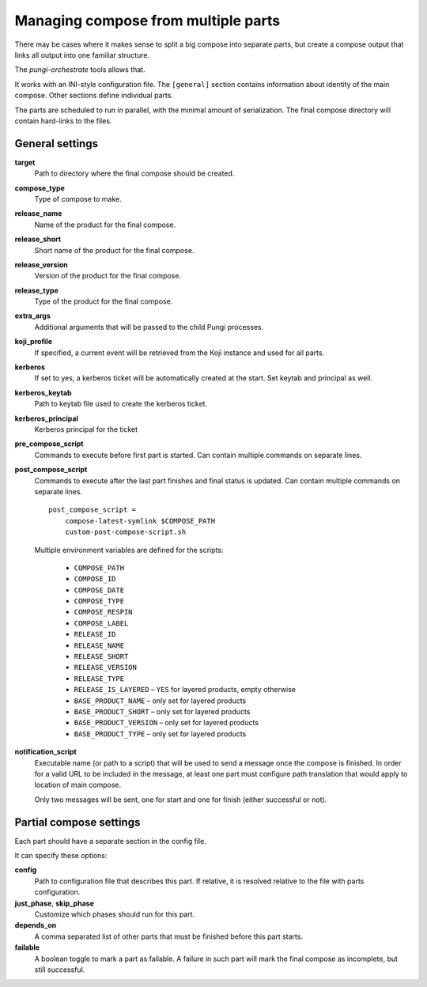 .. _multi_compose:

Managing compose from multiple parts
====================================

There may be cases where it makes sense to split a big compose into separate
parts, but create a compose output that links all output into one familiar
structure.

The `pungi-orchestrate` tools allows that.

It works with an INI-style configuration file. The ``[general]`` section
contains information about identity of the main compose. Other sections define
individual parts.

The parts are scheduled to run in parallel, with the minimal amount of
serialization. The final compose directory will contain hard-links to the
files.


General settings
----------------

**target**
   Path to directory where the final compose should be created.
**compose_type**
   Type of compose to make.
**release_name**
   Name of the product for the final compose.
**release_short**
   Short name of the product for the final compose.
**release_version**
   Version of the product for the final compose.
**release_type**
   Type of the product for the final compose.
**extra_args**
   Additional arguments that will be passed to the child Pungi processes.
**koji_profile**
   If specified, a current event will be retrieved from the Koji instance and
   used for all parts.

**kerberos**
   If set to yes, a kerberos ticket will be automatically created at the start.
   Set keytab and principal as well.
**kerberos_keytab**
   Path to keytab file used to create the kerberos ticket.
**kerberos_principal**
   Kerberos principal for the ticket

**pre_compose_script**
   Commands to execute before first part is started. Can contain multiple
   commands on separate lines.
**post_compose_script**
   Commands to execute after the last part finishes and final status is
   updated. Can contain multiple commands on separate lines. ::

      post_compose_script =
          compose-latest-symlink $COMPOSE_PATH
          custom-post-compose-script.sh

   Multiple environment variables are defined for the scripts:

    * ``COMPOSE_PATH``
    * ``COMPOSE_ID``
    * ``COMPOSE_DATE``
    * ``COMPOSE_TYPE``
    * ``COMPOSE_RESPIN``
    * ``COMPOSE_LABEL``
    * ``RELEASE_ID``
    * ``RELEASE_NAME``
    * ``RELEASE_SHORT``
    * ``RELEASE_VERSION``
    * ``RELEASE_TYPE``
    * ``RELEASE_IS_LAYERED`` – ``YES`` for layered products, empty otherwise
    * ``BASE_PRODUCT_NAME`` – only set for layered products
    * ``BASE_PRODUCT_SHORT`` – only set for layered products
    * ``BASE_PRODUCT_VERSION`` – only set for layered products
    * ``BASE_PRODUCT_TYPE`` – only set for layered products

**notification_script**
   Executable name (or path to a script) that will be used to send a message
   once the compose is finished. In order for a valid URL to be included in the
   message, at least one part must configure path translation that would apply
   to location of main compose.

   Only two messages will be sent, one for start and one for finish (either
   successful or not).


Partial compose settings
------------------------

Each part should have a separate section in the config file.

It can specify these options:

**config**
   Path to configuration file that describes this part. If relative, it is
   resolved relative to the file with parts configuration.
**just_phase**, **skip_phase**
   Customize which phases should run for this part.
**depends_on**
   A comma separated list of other parts that must be finished before this part
   starts.
**failable**
   A boolean toggle to mark a part as failable. A failure in such part will
   mark the final compose as incomplete, but still successful.

